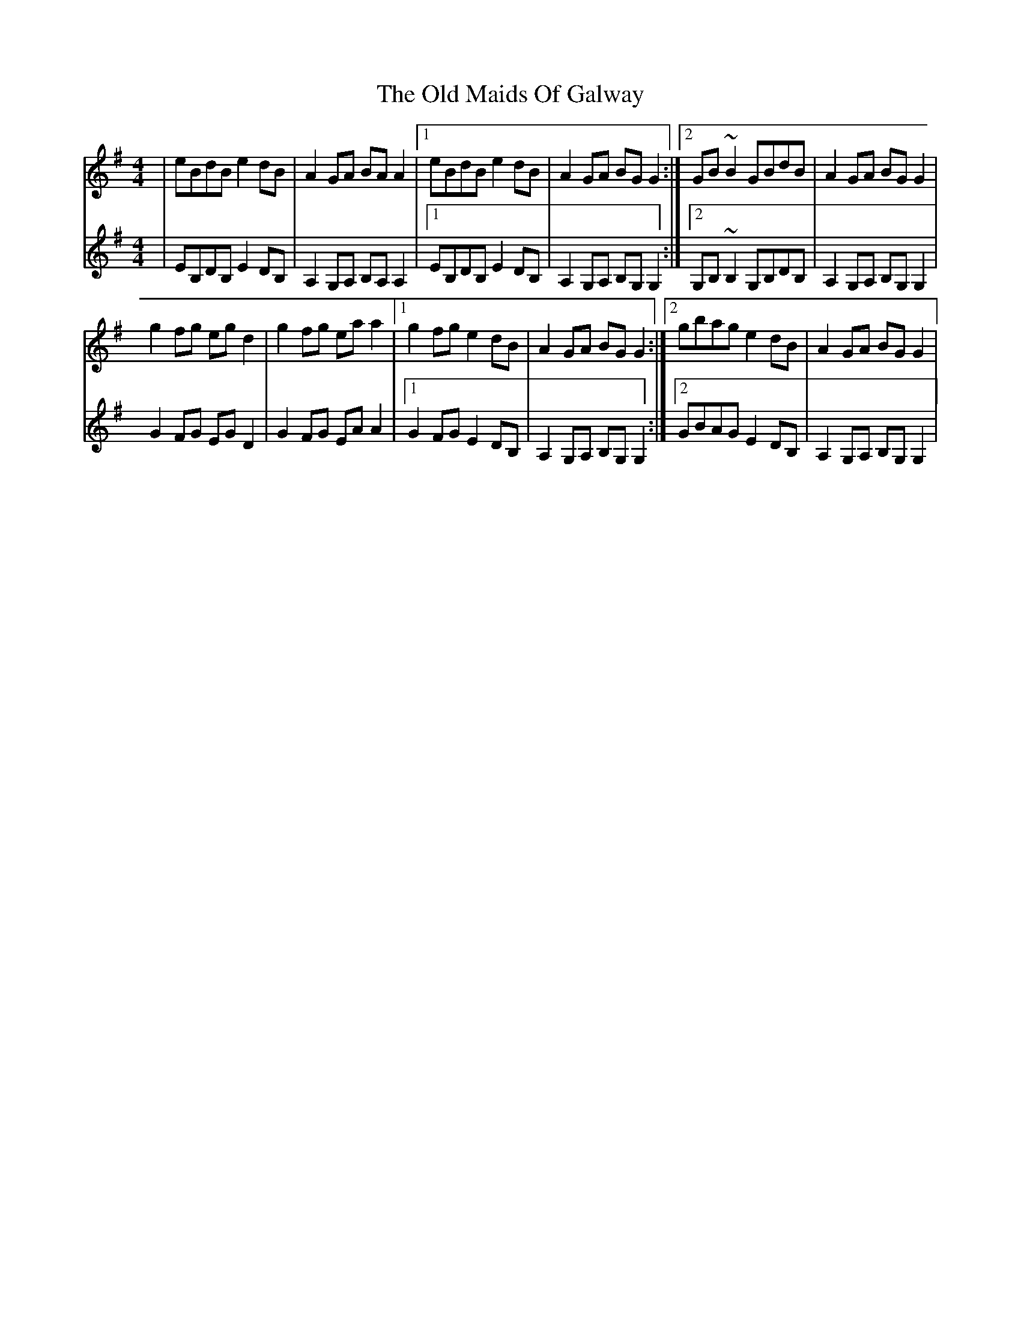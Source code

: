 X: 30287
T: Old Maids Of Galway, The
R: reel
M: 4/4
K: Eminor
V:RH clef=treble staves=2 brace=2
V:LH clef=treble
[V:RH]|eBdB e2 dB|A2 GA BA A2|1 eBdB e2dB|A2 GA BGG2:|2 GB~B2 GBdB|A2 GA BG G2|
[V:LH]|EB,DB, E2 DB,|A,2 G,A, B,A, A,2|1 EB,DB, E2DB,|A,2 G,A, B,G,G,2:|2 G,B,~B,2 G,B,DB,|A,2 G,A, B,G, G,2|
[V:RH]g2 fg egd2|g2 fg eaa2|1 g2 fg e2dB|A2 GA BG G2:|2 gbag e2dB|A2 GA BG G2|
[V:LH]G2 FG EGD2|G2 FG EAA2|1 G2 FG E2DB,|A,2 G,A, B,G, G,2:|2 GBAG E2DB,|A,2 G,A, B,G, G,2|

